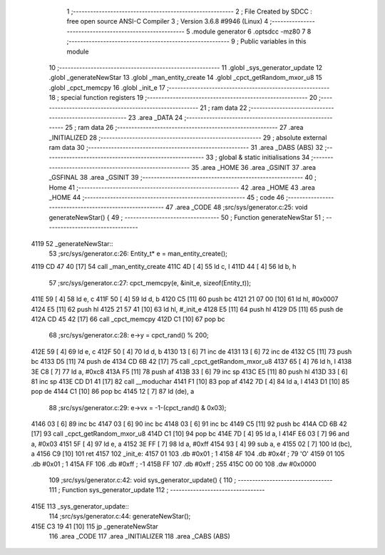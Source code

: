                               1 ;--------------------------------------------------------
                              2 ; File Created by SDCC : free open source ANSI-C Compiler
                              3 ; Version 3.6.8 #9946 (Linux)
                              4 ;--------------------------------------------------------
                              5 	.module generator
                              6 	.optsdcc -mz80
                              7 	
                              8 ;--------------------------------------------------------
                              9 ; Public variables in this module
                             10 ;--------------------------------------------------------
                             11 	.globl _sys_generator_update
                             12 	.globl _generateNewStar
                             13 	.globl _man_entity_create
                             14 	.globl _cpct_getRandom_mxor_u8
                             15 	.globl _cpct_memcpy
                             16 	.globl _init_e
                             17 ;--------------------------------------------------------
                             18 ; special function registers
                             19 ;--------------------------------------------------------
                             20 ;--------------------------------------------------------
                             21 ; ram data
                             22 ;--------------------------------------------------------
                             23 	.area _DATA
                             24 ;--------------------------------------------------------
                             25 ; ram data
                             26 ;--------------------------------------------------------
                             27 	.area _INITIALIZED
                             28 ;--------------------------------------------------------
                             29 ; absolute external ram data
                             30 ;--------------------------------------------------------
                             31 	.area _DABS (ABS)
                             32 ;--------------------------------------------------------
                             33 ; global & static initialisations
                             34 ;--------------------------------------------------------
                             35 	.area _HOME
                             36 	.area _GSINIT
                             37 	.area _GSFINAL
                             38 	.area _GSINIT
                             39 ;--------------------------------------------------------
                             40 ; Home
                             41 ;--------------------------------------------------------
                             42 	.area _HOME
                             43 	.area _HOME
                             44 ;--------------------------------------------------------
                             45 ; code
                             46 ;--------------------------------------------------------
                             47 	.area _CODE
                             48 ;src/sys/generator.c:25: void generateNewStar() {
                             49 ;	---------------------------------
                             50 ; Function generateNewStar
                             51 ; ---------------------------------
   4119                      52 _generateNewStar::
                             53 ;src/sys/generator.c:26: Entity_t* e = man_entity_create();
   4119 CD 47 40      [17]   54 	call	_man_entity_create
   411C 4D            [ 4]   55 	ld	c, l
   411D 44            [ 4]   56 	ld	b, h
                             57 ;src/sys/generator.c:27: cpct_memcpy(e, &init_e, sizeof(Entity_t));
   411E 59            [ 4]   58 	ld	e, c
   411F 50            [ 4]   59 	ld	d, b
   4120 C5            [11]   60 	push	bc
   4121 21 07 00      [10]   61 	ld	hl, #0x0007
   4124 E5            [11]   62 	push	hl
   4125 21 57 41      [10]   63 	ld	hl, #_init_e
   4128 E5            [11]   64 	push	hl
   4129 D5            [11]   65 	push	de
   412A CD 45 42      [17]   66 	call	_cpct_memcpy
   412D C1            [10]   67 	pop	bc
                             68 ;src/sys/generator.c:28: e->y  = cpct_rand() % 200;
   412E 59            [ 4]   69 	ld	e, c
   412F 50            [ 4]   70 	ld	d, b
   4130 13            [ 6]   71 	inc	de
   4131 13            [ 6]   72 	inc	de
   4132 C5            [11]   73 	push	bc
   4133 D5            [11]   74 	push	de
   4134 CD 6B 42      [17]   75 	call	_cpct_getRandom_mxor_u8
   4137 65            [ 4]   76 	ld	h, l
   4138 3E C8         [ 7]   77 	ld	a, #0xc8
   413A F5            [11]   78 	push	af
   413B 33            [ 6]   79 	inc	sp
   413C E5            [11]   80 	push	hl
   413D 33            [ 6]   81 	inc	sp
   413E CD D1 41      [17]   82 	call	__moduchar
   4141 F1            [10]   83 	pop	af
   4142 7D            [ 4]   84 	ld	a, l
   4143 D1            [10]   85 	pop	de
   4144 C1            [10]   86 	pop	bc
   4145 12            [ 7]   87 	ld	(de), a
                             88 ;src/sys/generator.c:29: e->vx = -1-(cpct_rand() & 0x03);
   4146 03            [ 6]   89 	inc	bc
   4147 03            [ 6]   90 	inc	bc
   4148 03            [ 6]   91 	inc	bc
   4149 C5            [11]   92 	push	bc
   414A CD 6B 42      [17]   93 	call	_cpct_getRandom_mxor_u8
   414D C1            [10]   94 	pop	bc
   414E 7D            [ 4]   95 	ld	a, l
   414F E6 03         [ 7]   96 	and	a, #0x03
   4151 5F            [ 4]   97 	ld	e, a
   4152 3E FF         [ 7]   98 	ld	a, #0xff
   4154 93            [ 4]   99 	sub	a, e
   4155 02            [ 7]  100 	ld	(bc), a
   4156 C9            [10]  101 	ret
   4157                     102 _init_e:
   4157 01                  103 	.db #0x01	; 1
   4158 4F                  104 	.db #0x4f	; 79	'O'
   4159 01                  105 	.db #0x01	; 1
   415A FF                  106 	.db #0xff	; -1
   415B FF                  107 	.db #0xff	; 255
   415C 00 00               108 	.dw #0x0000
                            109 ;src/sys/generator.c:42: void sys_generator_update() {
                            110 ;	---------------------------------
                            111 ; Function sys_generator_update
                            112 ; ---------------------------------
   415E                     113 _sys_generator_update::
                            114 ;src/sys/generator.c:44: generateNewStar();   
   415E C3 19 41      [10]  115 	jp  _generateNewStar
                            116 	.area _CODE
                            117 	.area _INITIALIZER
                            118 	.area _CABS (ABS)
